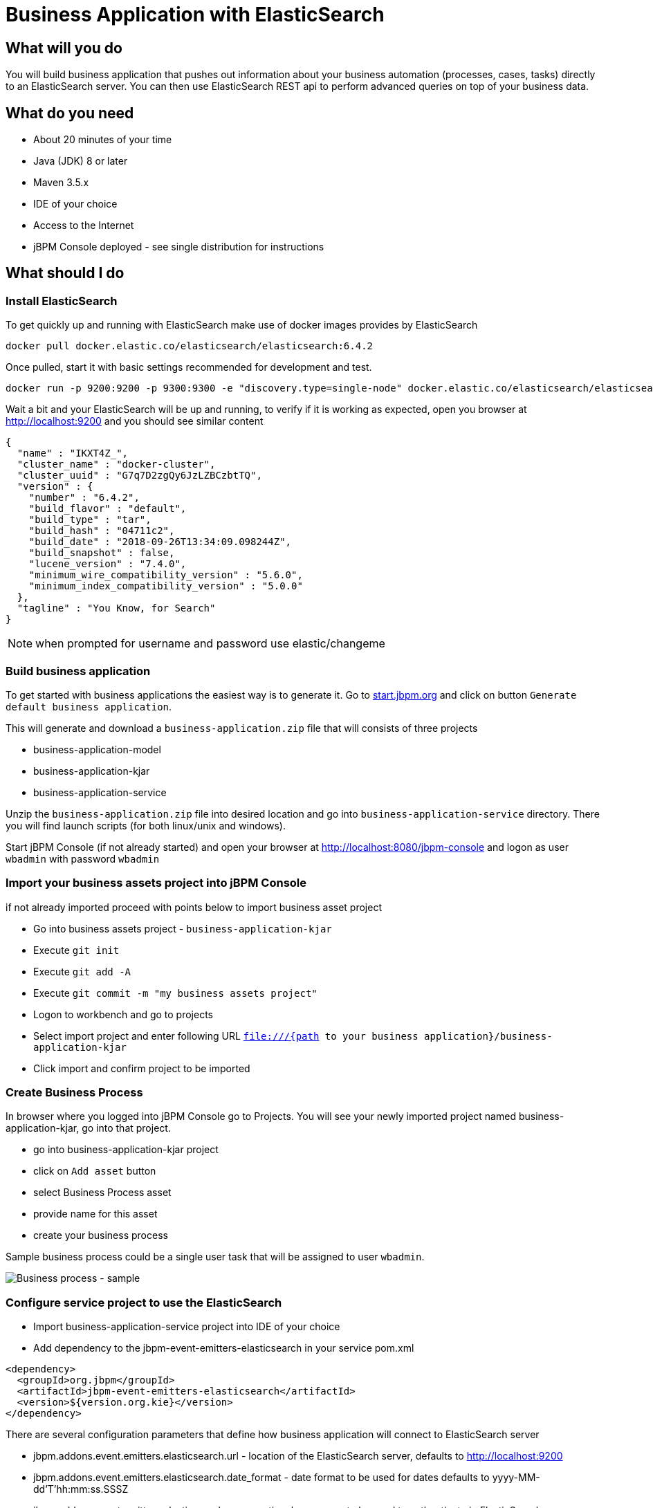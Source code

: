 = Business Application with ElasticSearch

== What will you do

You will build business application that pushes out information about your business
automation (processes, cases, tasks) directly to an ElasticSearch server. You can then use
ElasticSearch REST api to perform advanced queries on top of your business data.

== What do you need

* About 20 minutes of your time
* Java (JDK) 8 or later
* Maven 3.5.x
* IDE of your choice
* Access to the Internet
* jBPM Console deployed - see single distribution for instructions

== What should I do

=== Install ElasticSearch

To get quickly up and running with ElasticSearch make use of docker images provides by ElasticSearch

[source, bash]
----
docker pull docker.elastic.co/elasticsearch/elasticsearch:6.4.2
----

Once pulled, start it with basic settings recommended for development and test.

[source, bash]
----
docker run -p 9200:9200 -p 9300:9300 -e "discovery.type=single-node" docker.elastic.co/elasticsearch/elasticsearch:6.4.2
----

Wait a bit and your ElasticSearch will be up and running, to verify if it is working as expected, open
you browser at http://localhost:9200[http://localhost:9200] and you should see similar content

[source, json]
----
{
  "name" : "IKXT4Z_",
  "cluster_name" : "docker-cluster",
  "cluster_uuid" : "G7q7D2zgQy6JzLZBCzbtTQ",
  "version" : {
    "number" : "6.4.2",
    "build_flavor" : "default",
    "build_type" : "tar",
    "build_hash" : "04711c2",
    "build_date" : "2018-09-26T13:34:09.098244Z",
    "build_snapshot" : false,
    "lucene_version" : "7.4.0",
    "minimum_wire_compatibility_version" : "5.6.0",
    "minimum_index_compatibility_version" : "5.0.0"
  },
  "tagline" : "You Know, for Search"
}
----

NOTE: when prompted for username and password use elastic/changeme

=== Build business application

To get started with business applications the easiest way is to generate it.
Go to https://start.jbpm.org[start.jbpm.org] and click on button
`Generate default business application`.

This will generate and download a `business-application.zip` file that will consists of
three projects

* business-application-model
* business-application-kjar
* business-application-service

Unzip the `business-application.zip` file into desired location and go into
`business-application-service` directory. There you will find launch scripts
(for both linux/unix and windows).

Start jBPM Console (if not already started) and open your browser at
http://localhost:8080/jbpm-console[http://localhost:8080/jbpm-console] and logon as
user `wbadmin` with password `wbadmin`

=== Import your business assets project into jBPM Console

if not already imported proceed with points below to import business asset project

* Go into business assets project - `business-application-kjar`
* Execute `git init`
* Execute `git add -A`
* Execute `git commit -m "my business assets project"`
* Logon to workbench and go to projects
* Select import project and enter following URL `file:///{path to your business application}/business-application-kjar`
* Click import and confirm project to be imported

=== Create Business Process

In browser where you logged into jBPM Console go to Projects. You will see your newly imported
project named business-application-kjar, go into that project.

* go into business-application-kjar project
* click on `Add asset` button
* select Business Process asset
* provide name for this asset
* create your business process

Sample business process could be a single user task that will be assigned to user `wbadmin`.

image::BusinessApplications/tutorial-5-process.png[Business process - sample]


=== Configure service project to use the ElasticSearch

* Import business-application-service project into IDE of your choice
* Add dependency to the jbpm-event-emitters-elasticsearch in your service pom.xml

[source, xml]
----
<dependency>
  <groupId>org.jbpm</groupId>
  <artifactId>jbpm-event-emitters-elasticsearch</artifactId>
  <version>${version.org.kie}</version>
</dependency>
----

There are several configuration parameters that define how business application
will connect to ElasticSearch server

* jbpm.addons.event.emitters.elasticsearch.url - location of the ElasticSearch server, defaults to http://localhost:9200
* jbpm.addons.event.emitters.elasticsearch.date_format - date format to be used for dates defaults to yyyy-MM-dd'T'hh:mm:ss.SSSZ
* jbpm.addons.event.emitters.elasticsearch.user - optional user name to be used to authenticate in ElasticSearch server
* jbpm.addons.event.emitters.elasticsearch.password - optional password to be used to authenticate in ElasticSearch server

If the defaults fit your ElasticSearch setup then you don't need to set any properties in application.properties.

For the default setup we use in this tutorial, user and password need to be set

* Edit application.properties file (that is located in src/main/resources)
* Add `jbpm.addons.event.emitters.elasticsearch.user=elastic` into the file
* Add `jbpm.addons.event.emitters.elasticsearch.password=changeme` into the file


NOTE: Add the same entry into `application-dev.properties` file

=== Run the application

At this point all development effort is done, the last remaining thing is to pull
back the business assets project into the business-application-kjar project

* Go to business-application-kjar
* Execute `git remote add origin ssh://wbadmin@localhost:8001/MySpace/business-application-kjar` (if not already added)
* Execute `git pull origin master` - when prompted enter `wbadmin` as password

Go to `business-application-service` directory and launch the application

`./launch.sh clean install` for Linux/Unix

`./launch.bat clean install` for Windows

== Results

Once the build and launch is complete you can open your browser
http://localhost:8090[http://localhost:8090] to see your business
application up and running.

It presents with a welcome screen that is mainly for verification purpose
to illustrate that application started successfully.

You can point the browser to http://localhost:8090/rest/server[http://localhost:8090/rest/server]
to see the actual Business Automation capability services

NOTE: By default all REST endpoints (url pattern /rest/*) are secured and require
authentication. Default user that can be used to logon is `wbadmin` with password `wbadmin`

Next, point the browser to http://localhost:8090/rest/server/containers/business-application-kjar/processes[http://localhost:8090/rest/server/containers/business-application-kjar/processes]
to see business processes available for execution. You should see just one.

=== Execute business process

You can execute business process via REST api exposed by your business application (in fact by Business Automation capability).

URL: `http://localhost:8090/rest/server/containers/business-application-kjar/processes/{processid}/instances`

HTTP method: POST

HTTP headers:

* Accept: application/json
* Content-Type: application/json

Body:

[source, json]
----
{
  "name":"wbadmin",
  "age":25
}
----

{processid} needs to be replaced with actual process id that is returned from the endpoint http://localhost:8090/rest/server/containers/business-application-kjar/processes

NOTE: Remember that endpoints are protected so make sure you provide username and password when making the request.

Once executed you can verify the integration with ElasticSearch simply by pointing your browser to
http://localhost:9200/processes/_search?pretty=true[http://localhost:9200/processes/_search?pretty=true]
and the result should be as follows

[source, json]
----
{
  "took" : 1,
  "timed_out" : false,
  "_shards" : {
    "total" : 5,
    "successful" : 5,
    "skipped" : 0,
    "failed" : 0
  },
  "hits" : {
    "total" : 1,
    "max_score" : 1.0,
    "hits" : [
      {
        "_index" : "processes",
        "_type" : "process",
        "_id" : "business-application-service-dev_1",
        "_score" : 1.0,
        "_source" : {
          "compositeId" : "business-application-service-dev_1",
          "id" : 1,
          "processId" : "usertaskprocess",
          "processName" : "usertaskprocess",
          "processVersion" : "1.0",
          "state" : 1,
          "containerId" : "business-application-kjar_1.0-SNAPSHOT",
          "initiator" : "wbadmin",
          "date" : "2018-10-25T02:41:55.205+0200",
          "processInstanceDescription" : "usertaskprocess",
          "correlationKey" : "1",
          "parentId" : -1,
          "variables" : {
            "initiator" : "wbadmin",
            "name" : "wbadmin",
            "age" : 25
          }
        }
      }
    ]
  }
}
----

and to see user tasks stored in ElasticSearch point your browser to
http://localhost:9200/tasks/_search?pretty=true[http://localhost:9200/tasks/_search?pretty=true]

[source, json]
----
{
  "took" : 1,
  "timed_out" : false,
  "_shards" : {
    "total" : 5,
    "successful" : 5,
    "skipped" : 0,
    "failed" : 0
  },
  "hits" : {
    "total" : 1,
    "max_score" : 1.0,
    "hits" : [
      {
        "_index" : "tasks",
        "_type" : "task",
        "_id" : "business-application-service-dev_1",
        "_score" : 1.0,
        "_source" : {
          "compositeId" : "business-application-service-dev_1",
          "id" : 1,
          "priority" : 8,
          "name" : "Complete me",
          "subject" : "TaskSubject",
          "description" : "Here is a task for wbadmin",
          "taskType" : null,
          "formName" : "CompleteMe",
          "status" : "Reserved",
          "actualOwner" : "wbadmin",
          "createdBy" : "wbadmin",
          "createdOn" : "2018-10-25T02:41:54.942+0200",
          "activationTime" : "2018-10-25T02:41:54.942+0200",
          "expirationDate" : null,
          "skipable" : false,
          "workItemId" : 1,
          "processInstanceId" : 1,
          "parentId" : -1,
          "processId" : "usertaskprocess",
          "containerId" : "business-application-kjar_1.0-SNAPSHOT",
          "potentialOwners" : [
            "wbadmin"
          ],
          "excludedOwners" : [ ],
          "businessAdmins" : [
            "Administrator",
            "Administrators"
          ],
          "inputData" : {
            "Comment" : "TaskSubject",
            "Description" : "Here is a task for wbadmin",
            "TaskName" : "CompleteMe",
            "NodeName" : "Complete me",
            "Priority" : "8",
            "name" : "wbadmin",
            "Skippable" : "false",
            "ActorId" : "wbadmin",
            "age" : 25
          },
          "outputData" : null
        }
      }
    ]
  }
}
----

When you complete a task or abort a process instance data in ElasticSearch will be
immediately updated.

[source, json]
----
{
  "took" : 1,
  "timed_out" : false,
  "_shards" : {
    "total" : 5,
    "successful" : 5,
    "skipped" : 0,
    "failed" : 0
  },
  "hits" : {
    "total" : 1,
    "max_score" : 1.0,
    "hits" : [
      {
        "_index" : "processes",
        "_type" : "process",
        "_id" : "business-application-service-dev_2",
        "_score" : 1.0,
        "_source" : {
          "compositeId" : "business-application-service-dev_2",
          "id" : 2,
          "processId" : "usertaskprocess",
          "processName" : "usertaskprocess",
          "processVersion" : "1.0",
          "state" : 3,
          "containerId" : "business-application-kjar_1.0-SNAPSHOT",
          "initiator" : "wbadmin",
          "date" : "2018-10-25T03:01:02.557+0200",
          "processInstanceDescription" : "usertaskprocess",
          "correlationKey" : "2",
          "parentId" : -1,
          "variables" : {
            "initiator" : "wbadmin",
            "name" : "bartek",
            "age" : 5
          }
        }
      }
    ]
  }
}
----

== Summary

Congratulations! you have integrated your business application with ElasticSearch. Now you
can take advantage of all the good things ElasticSearch provides you with such as
full text search by process variables, task assignees, case participants and more.

== Source code of the tutorial

https://github.com/business-applications/05-elasticsearch-business-application[Here] is the complete source code of the tutorial.
